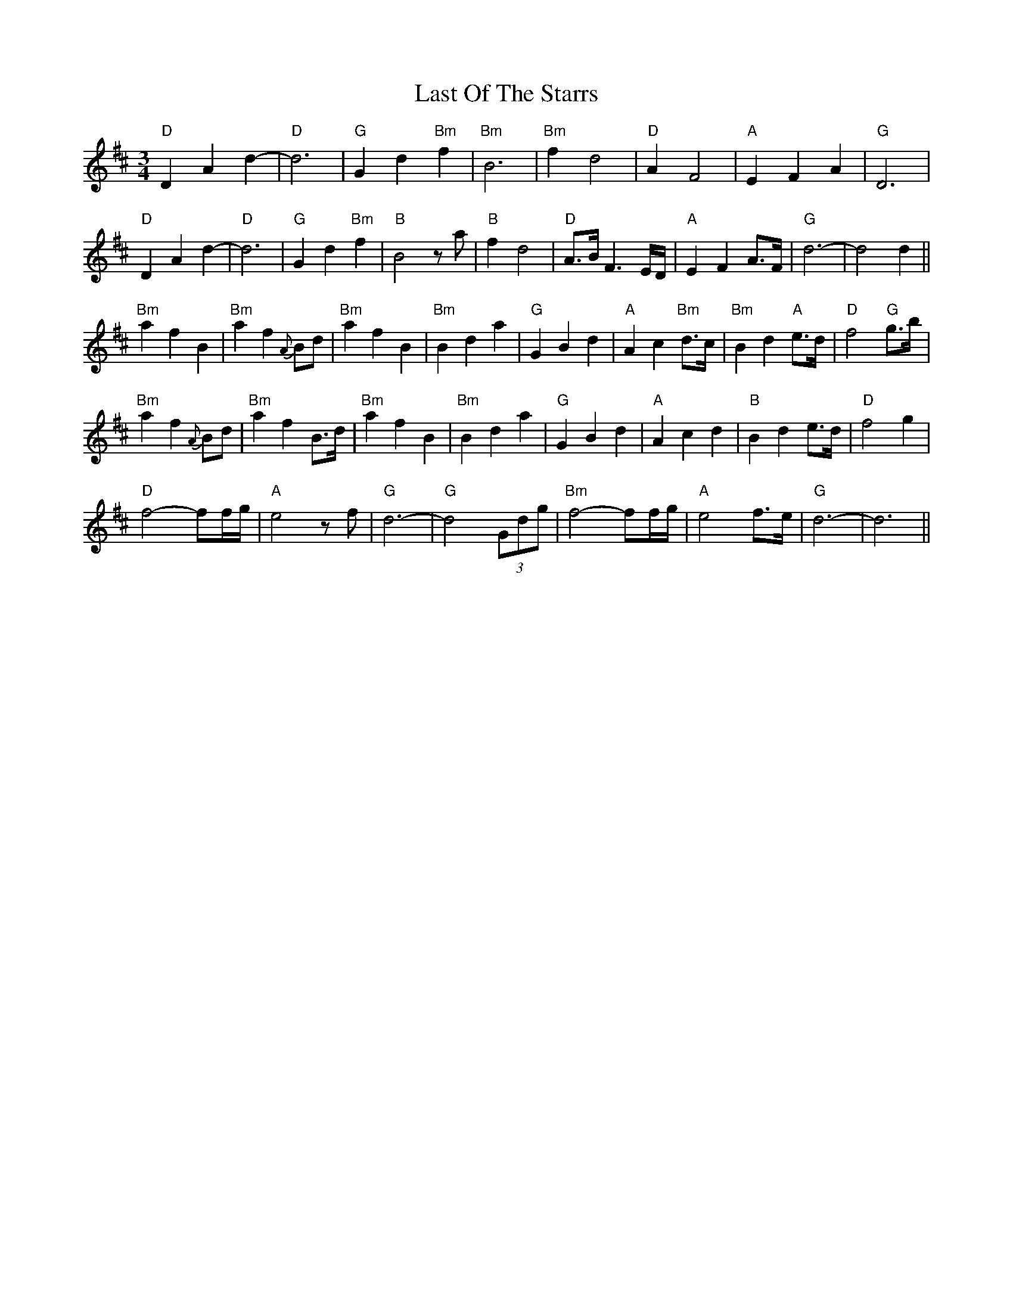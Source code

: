 X: 23033
T: Last Of The Starrs
R: waltz
M: 3/4
K: Dmajor
"D"D2 A2 d2-|"D"d6|"G" G2 d2 "Bm" f2|"Bm"B6|"Bm" f2 d4|"D"A2 F4|"A"E2 F2 A2|"G"D6|
"D" D2 A2 d2-|"D" d6|"G" G2 d2 "Bm" f2|"B" B4 za|"B" f2 d4|"D" A>B F3 E/D/|"A" E2 F2 A>F|"G" d6-|d4 d2||
"Bm" a2 f2 B2|"Bm" a2 f2 {A}Bd|"Bm" a2 f2 B2|"Bm" B2 d2 a2|"G" G2 B2 d2|"A"A2 c2 "Bm" d>c|"Bm"B2 d2 "A" e>d|"D" f4 "G" g>b|
"Bm" a2 f2 {A}Bd|"Bm" a2 f2 B>d|"Bm" a2 f2 B2|"Bm" B2 d2 a2|"G" G2 B2 d2|"A" A2 c2 d2|"B" B2 d2 e>d|"D" f4 g2|
"D" f4- ff/g/|"A" e4 zf|"G" d6-|"G" d4 (3Gdg|"Bm" f4- ff/g/|"A" e4 f>e|"G"d6-|d6||

